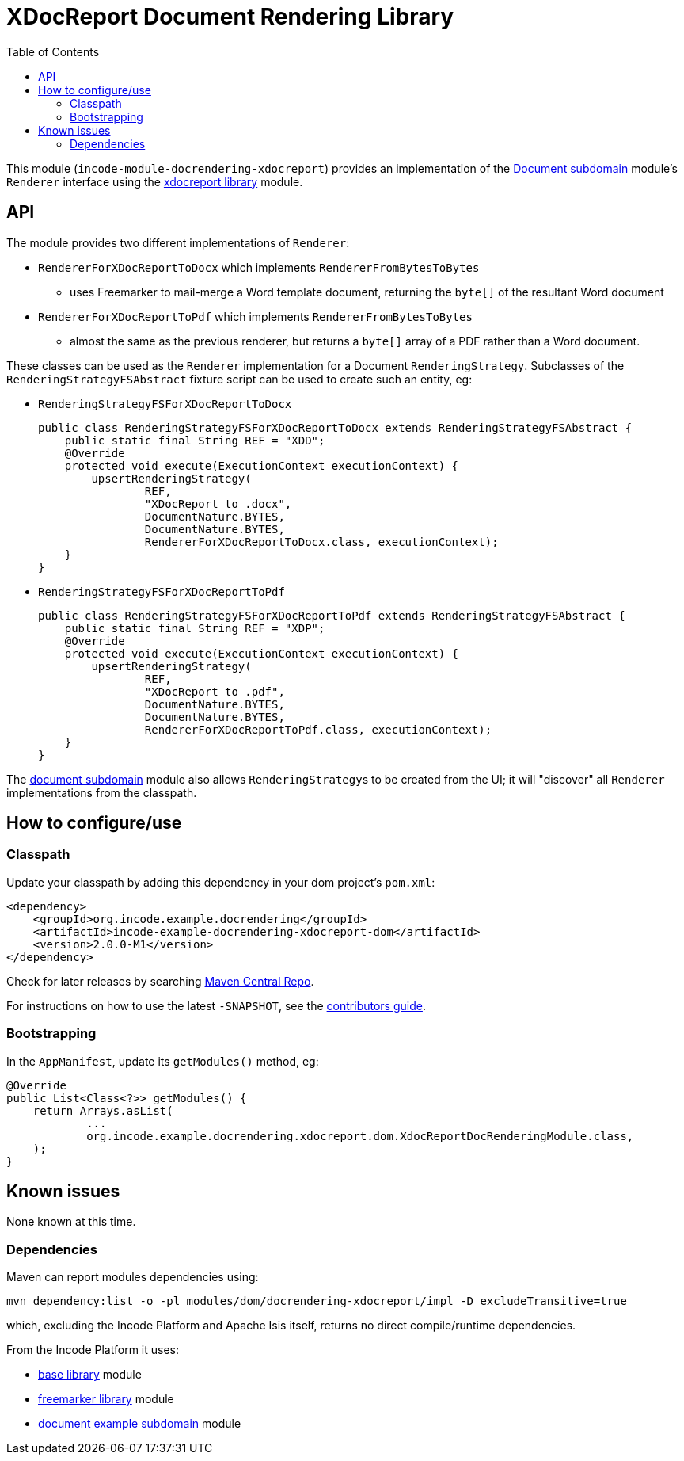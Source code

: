 [[lib-docrendering-xdocreport]]
= XDocReport Document Rendering Library
:_basedir: ../../../
:_imagesdir: images/
:generate_pdf:
:toc:

This module (`incode-module-docrendering-xdocreport`) provides an implementation of the xref:../../dom/document/dom-document.adoc#[Document subdomain] module's `Renderer` interface using the xref:../../lib/xdocreport/lib-xdocreport.adoc#[xdocreport library] module.


== API

The module provides two different implementations of `Renderer`:

* `RendererForXDocReportToDocx` which implements `RendererFromBytesToBytes`

** uses Freemarker to mail-merge a Word template document, returning the `byte[]` of the resultant Word document

* `RendererForXDocReportToPdf` which implements `RendererFromBytesToBytes`

** almost the same as the previous renderer, but returns a `byte[]` array of a PDF rather than a Word document.



These classes can be used as the `Renderer` implementation for a Document `RenderingStrategy`.
Subclasses of the `RenderingStrategyFSAbstract` fixture script can be used to create such an entity, eg:

* `RenderingStrategyFSForXDocReportToDocx` +
+
[source,java]
----
public class RenderingStrategyFSForXDocReportToDocx extends RenderingStrategyFSAbstract {
    public static final String REF = "XDD";
    @Override
    protected void execute(ExecutionContext executionContext) {
        upsertRenderingStrategy(
                REF,
                "XDocReport to .docx",
                DocumentNature.BYTES,
                DocumentNature.BYTES,
                RendererForXDocReportToDocx.class, executionContext);
    }
}
----

* `RenderingStrategyFSForXDocReportToPdf` +
+
[source,java]
----
public class RenderingStrategyFSForXDocReportToPdf extends RenderingStrategyFSAbstract {
    public static final String REF = "XDP";
    @Override
    protected void execute(ExecutionContext executionContext) {
        upsertRenderingStrategy(
                REF,
                "XDocReport to .pdf",
                DocumentNature.BYTES,
                DocumentNature.BYTES,
                RendererForXDocReportToPdf.class, executionContext);
    }
}
----


The xref:../../dom/document/dom-document.adoc#[document subdomain] module also allows ``RenderingStrategy``s to be created from the UI; it will "discover" all `Renderer` implementations from the classpath.




== How to configure/use

=== Classpath

Update your classpath by adding this dependency in your dom project's `pom.xml`:

[source,xml]
----
<dependency>
    <groupId>org.incode.example.docrendering</groupId>
    <artifactId>incode-example-docrendering-xdocreport-dom</artifactId>
    <version>2.0.0-M1</version>
</dependency>
----


Check for later releases by searching http://search.maven.org/#search|ga|1|incode-module-docrendering-xdocreport-dom[Maven Central Repo].

For instructions on how to use the latest `-SNAPSHOT`, see the xref:../../../pages/contributors-guide/contributors-guide.adoc#[contributors guide].




=== Bootstrapping

In the `AppManifest`, update its `getModules()` method, eg:

[source,java]
----
@Override
public List<Class<?>> getModules() {
    return Arrays.asList(
            ...
            org.incode.example.docrendering.xdocreport.dom.XdocReportDocRenderingModule.class,
    );
}
----




== Known issues

None known at this time.




=== Dependencies

Maven can report modules dependencies using:


[source,bash]
----
mvn dependency:list -o -pl modules/dom/docrendering-xdocreport/impl -D excludeTransitive=true
----

which, excluding the Incode Platform and Apache Isis itself, returns no direct compile/runtime dependencies.

From the Incode Platform it uses:

* xref:../../lib/base/lib-base.adoc#[base library] module
* xref:../../lib/xdocreport/lib-xdocreport.adoc#[freemarker library] module
* xref:../../dom/document/dom-document.adoc#[document example subdomain] module
